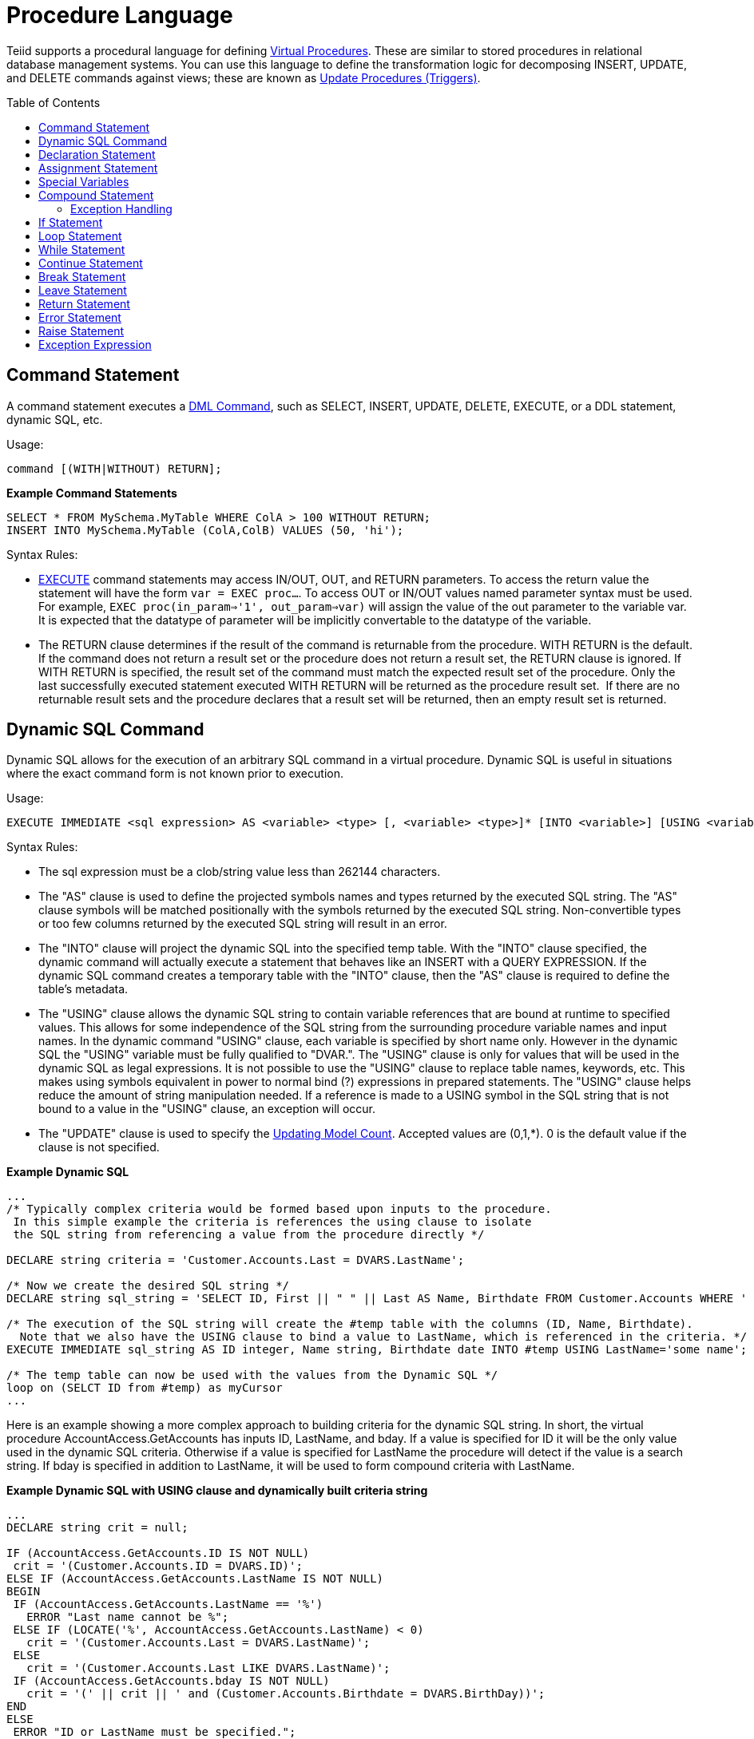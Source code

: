 
= Procedure Language
:toc: manual
:toc-placement: preamble

Teiid supports a procedural language for defining link:Virtual_Procedures.adoc[Virtual Procedures]. These are similar to stored procedures in relational database management systems. You can use this language to define the transformation logic for decomposing INSERT, UPDATE, and DELETE commands against views; these are known as link:Update_Procedures_Triggers.adoc[Update Procedures (Triggers)].

== Command Statement

A command statement executes a link:DML_Commands.html[DML Command], such as SELECT, INSERT, UPDATE, DELETE, EXECUTE, or a DDL statement, dynamic SQL, etc.

Usage:

[source,sql]
----
command [(WITH|WITHOUT) RETURN];
----

[source,sql]
.*Example Command Statements*
----
SELECT * FROM MySchema.MyTable WHERE ColA > 100 WITHOUT RETURN;
INSERT INTO MySchema.MyTable (ColA,ColB) VALUES (50, 'hi');
----

Syntax Rules:

* link:DML_Commands.adoc#_execute_command[EXECUTE] command statements may access IN/OUT, OUT, and RETURN parameters. To access the return value the statement will have the form `var = EXEC proc...`. To access OUT or IN/OUT values named parameter syntax must be used. For example, `EXEC proc(in_param=>'1', out_param=>var)` will assign the value of the out parameter to the variable var. It is expected that the datatype of parameter will be implicitly convertable to the datatype of the variable.

* The RETURN clause determines if the result of the command is returnable from the procedure. WITH RETURN is the default. If the command does not return a result set or the procedure does not return a result set, the RETURN clause is ignored. If WITH RETURN is specified, the result set of the command must match the expected result set of the procedure. Only the last successfully executed statement executed WITH RETURN will be returned as the procedure result set.  If there are no returnable result sets and the procedure declares that a result set will be returned, then an empty result set is returned.

== Dynamic SQL Command

Dynamic SQL allows for the execution of an arbitrary SQL command in a virtual procedure. Dynamic SQL is useful in situations where the exact command form is not known prior to execution.

Usage:

[source,sql]
----
EXECUTE IMMEDIATE <sql expression> AS <variable> <type> [, <variable> <type>]* [INTO <variable>] [USING <variable>=<expression> [,<variable>=<expression>]*] [UPDATE <literal>]
----

Syntax Rules:

* The sql expression must be a clob/string value less than 262144 characters.
* The "AS" clause is used to define the projected symbols names and types returned by the executed SQL string. The "AS" clause symbols will be matched positionally with the symbols returned by the executed SQL string. Non-convertible types or too few columns returned by the executed SQL string will result in an error.
* The "INTO" clause will project the dynamic SQL into the specified temp table. With the "INTO" clause specified, the dynamic command will actually execute a statement that behaves like an INSERT with a QUERY EXPRESSION. If the dynamic SQL command creates a temporary table with the "INTO" clause, then the "AS" clause is required to define the table’s metadata.
* The "USING" clause allows the dynamic SQL string to contain variable references that are bound at runtime to specified values. This allows for some independence of the SQL string from the surrounding procedure variable names and input names. In the dynamic command "USING" clause, each variable is specified by short name only. However in the dynamic SQL the "USING" variable must be fully qualified to "DVAR.". The "USING" clause is only for values that will be used in the dynamic SQL as legal expressions. It is not possible to use the "USING" clause to replace table names, keywords, etc. This makes using symbols equivalent in power to normal bind (?) expressions in prepared statements. The "USING" clause helps reduce the amount of string manipulation needed. If a reference is made to a USING symbol in the SQL string that is not bound to a value in the "USING" clause, an exception will occur.
* The "UPDATE" clause is used to specify the link:Updating_Model_Count.adoc[Updating Model Count]. Accepted values are (0,1,*). 0 is the default value if the clause is not specified.

[source,sql]
.*Example Dynamic SQL*
----
...
/* Typically complex criteria would be formed based upon inputs to the procedure.
 In this simple example the criteria is references the using clause to isolate
 the SQL string from referencing a value from the procedure directly */

DECLARE string criteria = 'Customer.Accounts.Last = DVARS.LastName';

/* Now we create the desired SQL string */
DECLARE string sql_string = 'SELECT ID, First || " " || Last AS Name, Birthdate FROM Customer.Accounts WHERE ' || criteria;

/* The execution of the SQL string will create the #temp table with the columns (ID, Name, Birthdate).
  Note that we also have the USING clause to bind a value to LastName, which is referenced in the criteria. */
EXECUTE IMMEDIATE sql_string AS ID integer, Name string, Birthdate date INTO #temp USING LastName='some name';

/* The temp table can now be used with the values from the Dynamic SQL */
loop on (SELCT ID from #temp) as myCursor
...
----

Here is an example showing a more complex approach to building criteria for the dynamic SQL string. In short, the virtual procedure AccountAccess.GetAccounts has inputs ID, LastName, and bday. If a value is specified for ID it will be the only value used in the dynamic SQL criteria. Otherwise if a value is specified for LastName the procedure will detect if the value is a search string. If bday is specified in addition to LastName, it will be used to form compound criteria with LastName.

[source,sql]
.*Example Dynamic SQL with USING clause and dynamically built criteria string*
----
...
DECLARE string crit = null;

IF (AccountAccess.GetAccounts.ID IS NOT NULL)
 crit = '(Customer.Accounts.ID = DVARS.ID)';
ELSE IF (AccountAccess.GetAccounts.LastName IS NOT NULL)
BEGIN
 IF (AccountAccess.GetAccounts.LastName == '%')
   ERROR "Last name cannot be %";
 ELSE IF (LOCATE('%', AccountAccess.GetAccounts.LastName) < 0)
   crit = '(Customer.Accounts.Last = DVARS.LastName)';
 ELSE
   crit = '(Customer.Accounts.Last LIKE DVARS.LastName)';
 IF (AccountAccess.GetAccounts.bday IS NOT NULL)
   crit = '(' || crit || ' and (Customer.Accounts.Birthdate = DVARS.BirthDay))';
END
ELSE
 ERROR "ID or LastName must be specified.";

EXECUTE IMMEDIATE 'SELECT ID, First || " " || Last AS Name, Birthdate FROM Customer.Accounts WHERE ' || crit USING ID=AccountAccess.GetAccounts.ID, LastName=AccountAccess.GetAccounts.LastName, BirthDay=AccountAccess.GetAccounts.Bday;
...
----

Known Limitations and Work-Arounds

The use of dynamic SQL command results in an assignment statement requires the use of a temp table.

[source,sql]
.*Example Assignment*
----
EXECUTE IMMEDIATE <expression> AS x string INTO #temp;
DECLARE string VARIABLES.RESULT = (SELECT x FROM #temp);
----

The construction of appropriate criteria will be cumbersome if parts of the criteria are not present. For example if "criteria" were already NULL, then the following example results in "criteria" remaining NULL.

[source,sql]
.*Example Dangerous NULL handling*
----
...
criteria = '(' || criteria || ' and (Customer.Accounts.Birthdate = DVARS.BirthDay))';
----

The preferred approach is for the user to ensure the criteria is not NULL prior its usage. If this is not possible, a good approach is to specify a default as shown in the following example.

[source,sql]
.*Example NULL handling*
----
...
criteria = '(' || nvl(criteria, '(1 = 1)') || ' and (Customer.Accounts.Birthdate = DVARS.BirthDay))';
----

If the dynamic SQL is an UPDATE, DELETE, or INSERT command, the rowcount of the statement can be obtained from the rowcount variable.

[source,sql]
.*Example with AS and INTO clauses*
----
/* Execute an update */
EXECUTE IMMEDIATE <expression>;
----

== Declaration Statement

A declaration statement declares a variable and its type. After you declare a variable, you can use it in that block within the procedure and any sub-blocks. A variable is initialized to null by default, but can also be assigned the value of an expression as part of the declaration statement.

Usage:

[source,sql]
----
DECLARE <type> [VARIABLES.]<name> [= <expression>];
----

[source,sql]
.*Example Syntax*
----
  declare integer x;
  declare string VARIABLES.myvar = 'value';
----

Syntax Rules:

* You cannot redeclare a variable with a duplicate name in a sub-block
* The VARIABLES group is always implied even if it is not specified.
* The assignment value follows the same rules as for an Assignment Statement.
* In addition to the standard types, you may specify EXCEPTION if declaring an exception variable.

== Assignment Statement

An assignment statement assigns a value to a variable by evaluating an expression.

Usage:

[source,sql]
----
<variable reference> = <expression>;
----

Example Syntax

[source,sql]
----
myString = 'Thank you';
VARIABLES.x = (SELECT Column1 FROM MySchema.MyTable);
----

Valid variables for assignment include any in scope variable that has been declared with a declaration statement, or the procedure in_out and out parameters.  In_out and out parameters can be accessed as their fully qualified name.

Example Out Parameter

[source,sql]
----
CREATE VIRTUAL PROCEDURE proc (OUT STRING x, INOUT STRING y) AS
BEGIN
  proc.x = 'some value ' || proc.y;
  y = 'some new value';
END
----

== Special Variables

_VARIABLES.ROWCOUNT_ integer variable will contain the numbers of rows affected by the last insert/update/delete command statement executed. Inserts that are processed by dynamic sql with an into clause will also update the _ROWCOUNT_.

Usage:

[source,sql]
.*Sample Usage*
----
...
UPDATE FOO SET X = 1 WHERE Y = 2;
DECLARE INTEGER UPDATED = VARIABLES.ROWCOUNT;
...
----

Non-update command statements (WITH or WITHOUT RETURN) will reset the ROWCOUNT to 0.

NOTE: To ensure you are getting the appropriate ROWCOUNT value, save the ROWCOUNT to a variable immediately after the command statement.

== Compound Statement

A compound statement or block logically groups a series of statements. Temporary tables and variables created in a compound statement are local only to that block are destroyed when exiting the block.

Usage:

[source,sql]
----
[label :] BEGIN [[NOT] ATOMIC]
    statement*
[EXCEPTION ex
    statement*
]
END
----

NOTE: When a block is expected by a IF, LOOP, WHILE, etc. a single statement is also accepted by the parser. Even though the block BEGIN/END are not expected, the statement will execute as if wrapped in a BEGIN/END pair.

Syntax Rules

* IF NOT ATOMIC or no ATOMIC clause is specified, the block will be executed non-atomically.
* IF ATOMIC the block must execute atomically. If a transaction is already associated with the thread, no additional action will be taken - savepoints and/or sub-transactions are not currently used. If the higher level transaction is used and the block does not complete - regardless of the presence of exception handling the transaction will be marked as rollback only. Otherwise a transaction will be associated with the execution of the block. Upon successful completion of the block the transaction will be committed.
* The label must not be the same as any other label used in statements containing this one.
* Variable assignments and the implicit result cursor are unaffected by rollbacks. If a block does not complete successfully its assignments will still take affect.

=== Exception Handling

If the EXCEPTION clause is used with in a compound statement, any processing exception emitted from statements will be caught with the flow of execution transferring to EXCEPTION statements. Any block level transaction started by this block will commit if the exception handler successfully completes. If another exception or the original exception is emitted from the exception handler the transaction will rollback. Any temporary tables or variables specific to the BLOCK will not be available to the exception handler statements.

NOTE: Only processing exceptions, which are typically caused by errors originating at the sources or with function execution, are caught. A low-level internal Teiid error or Java `RuntimeException` will not be caught.

To aid in the processing of a caught exception the EXCEPTION clause specifies a group name that exposes the significant fields of the exception. The exception group will contain:

|===
|Variable |Type |Description

|STATE
|string
|The SQL State

|ERRORCODE
|integer
|The error or vendor code. In the case of Teiid internal exceptions this  will be the integer suffix of the TEIIDxxxx code

|TEIIDCODE
|string
|The full Teiid event code. Typically TEIIDxxxx.

|EXCEPTION
|object
|The exception being caught, will be an instance of `TeiidSQLException`

|CHAIN
|object
|The chained exception or cause of the current exception
|===

NOTE: Teiid does not yet fully comply with the ANSI SQL specification on SQL State usage. For Teiid errors without an underlying SQLException cause, it is best to use the Teiid code.

The exception group name may not be the same as any higher level exception group or loop cursor name.

[source,sql]
.*Example Exception Group Handling*
----
BEGIN
    DECLARE EXCEPTION e = SQLEXCEPTION 'this is bad' SQLSTATE 'xxxxx';
    RAISE variables.e;
EXCEPTION e
    IF (e.state = 'xxxxx')
        //in this trivial example, we'll always hit this branch and just log the exception
        RAISE SQLWARNING e.exception;
    ELSE
        RAISE e.exception;
END
----

== If Statement

An IF statement evaluates a condition and executes either one of two statements depending on the result. You can nest IF statements to create complex branching logic. A dependent ELSE statement will execute its statement only if the IF statement evaluates to false.

Usage:

[source,sql]
----
IF (criteria)
   block
[ELSE
   block]
END
----

[source,sql]
.*Example If Statement*
----
IF ( var1 = 'North America')
BEGIN
  ...statement...
END ELSE
BEGIN
  ...statement...
END
----

The criteria may be any valid boolean expression or an IS DISTINCT FROM predicate referencing row values. This IS DISTINCT FROM extension uses the syntax:

[source,sql]
----
rowVal IS [NOT] DISTINCT FROM rowValOther
----

Where rowVal and rowValOther are references to row value group. This would typically be used in instead of update triggers on views to quickly determine if the row values are changing:

[source,sql]
.*Example IS DISTINCT FROM If Statement*
----
IF ( "new" IS DISTINCT FROM "old")
BEGIN
  ...statement...
END 
----

IS DISTINCT FROM considers null values equivalent and never produces an UNKNOWN value.

TIP: NULL values should be considered in the criteria of an IF statement. IS NULL criteria can be used to detect the presence of a NULL value.

== Loop Statement

A LOOP statement is an iterative control construct that is used to cursor through a result set.

Usage:

[source,sql]
----
[label :] LOOP ON <select statement> AS <cursorname>
    statement
----

Syntax Rules

* The label must not be the same as any other label used in statements containing this one.

== While Statement

A WHILE statement is an iterative control construct that is used to execute a statement repeatedly whenever a specified condition is met.

Usage:

[source,sql]
----
[label :] WHILE <criteria>
    statement
----

Syntax Rules

* The label must not be the same as any other label used in statements containing this one.

== Continue Statement

A CONTINUE statement is used inside a LOOP or WHILE construct to continue with the next loop by skipping over the rest of the statements in the loop. It must be used inside a LOOP or WHILE statement.

Usage:

[source,sql]
----
CONTINUE [label];
----

Syntax Rules

* If the label is specified, it must exist on a containing LOOP or WHILE statement.
* If no label is specified, the statement will affect the closest containing LOOP or WHILE statement.

== Break Statement

A BREAK statement is used inside a LOOP or WHILE construct to break from the loop. It must be used inside a LOOP or WHILE statement.

Usage:

[source,sql]
----
BREAK [label];
----

Syntax Rules

* If the label is specified, it must exist on a containing LOOP or WHILE statement.
* If no label is specified, the statement will affect the closest containing LOOP or WHILE statement.

== Leave Statement

A LEAVE statement is used inside a compound, LOOP, or WHILE construct to leave to the specified level.

Usage:

[source,sql]
----
LEAVE label;
----

Syntax Rules

* The label must exist on a containing compound statement, LOOP, or WHILE statement.

== Return Statement

A Return statement gracefully exits the procedure and optionally returns a value.

Usage:

[source,sql]
----
RETURN [expression];
----

Syntax Rules

* If an expression is specified, the procedure must have a return parameter and the value must be implicitly convertable to the expected type.
* Even if the procedure has a return value, it is not required to specify a return value in a RETURN statement.

== Error Statement

An ERROR statement declares that the procedure has entered an error state and should abort. This statement will also roll back the current transaction, if one exists. Any valid expression can be specified after the ERROR keyword.

Usage:

[source,sql]
----
ERROR message;
----

[source,sql]
.*Example Error Statement*
----
ERROR 'Invalid input value: ' || nvl(Acct.GetBalance.AcctID, 'null');
----

An ERROR statement is equivalent to:

[source,sql]
----
RAISE SQLEXCEPTION message;
----

== Raise Statement

A RAISE statement is used to raise an exception or warning. When raising an exception, this statement will also roll back the current transaction, if one exists.

Usage:

[source,sql]
----
RAISE [SQLWARNING] exception;
----

Where exception may be a variable reference to an exception or an exception expression.

Syntax Rules

* If SQLWARNING is specified, the exception will be sent to the client as a warning and the procedure will continue to execute.
* A null warning will be ignored. A null non-warning exception will still cause an exception to be raised.

[source,sql]
.*Example Raise Statement*
----
RAISE SQLWARNING SQLEXCEPTION 'invalid' SQLSTATE '05000';
----

== Exception Expression

An exception expression creates an exception that can be raised or used as a warning.

Usage:

[source,sql]
----
SQLEXCEPTION message [SQLSTATE state [, code]] CHAIN exception
----

Syntax Rules

* Any of the values may be null;
* message and state are string expressions specifying the exception message and SQL state respectively. Teiid does not yet fully comply with the ANSI SQL specification on SQL state usage, but you are allowed to set any SQL state you choose.
* code is an integer expression specifying the vendor code
* exception must be a variable reference to an exception or an exception expression and will be chained to the resulting exception as its parent.
